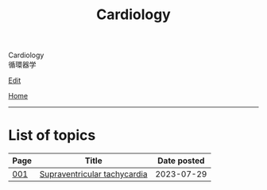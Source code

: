 #+TITLE: Cardiology

#+BEGIN_EXPORT html
<div class="engt">Cardiology</div>
<div class="japt">循環器学</div>
#+END_EXPORT

[[https://github.com/ahisu6/ahisu6.github.io/edit/main/src/c/index.org][Edit]]

[[file:../index.org][Home]]

-----

* List of topics
:PROPERTIES:
:CUSTOM_ID: ctopics
:END:

#+ATTR_HTML: :class sortable
| Page | Title                | Date posted |
|------+----------------------+-------------|
| [[file:./001.org][001]]  | [[file:./001.org::#orgf0aee00][Supraventricular tachycardia]] |  2023-07-29 |

#+BEGIN_EXPORT html
<script src="https://ahisu6.github.io/assets/js/sortTable.js"></script>
#+END_EXPORT

